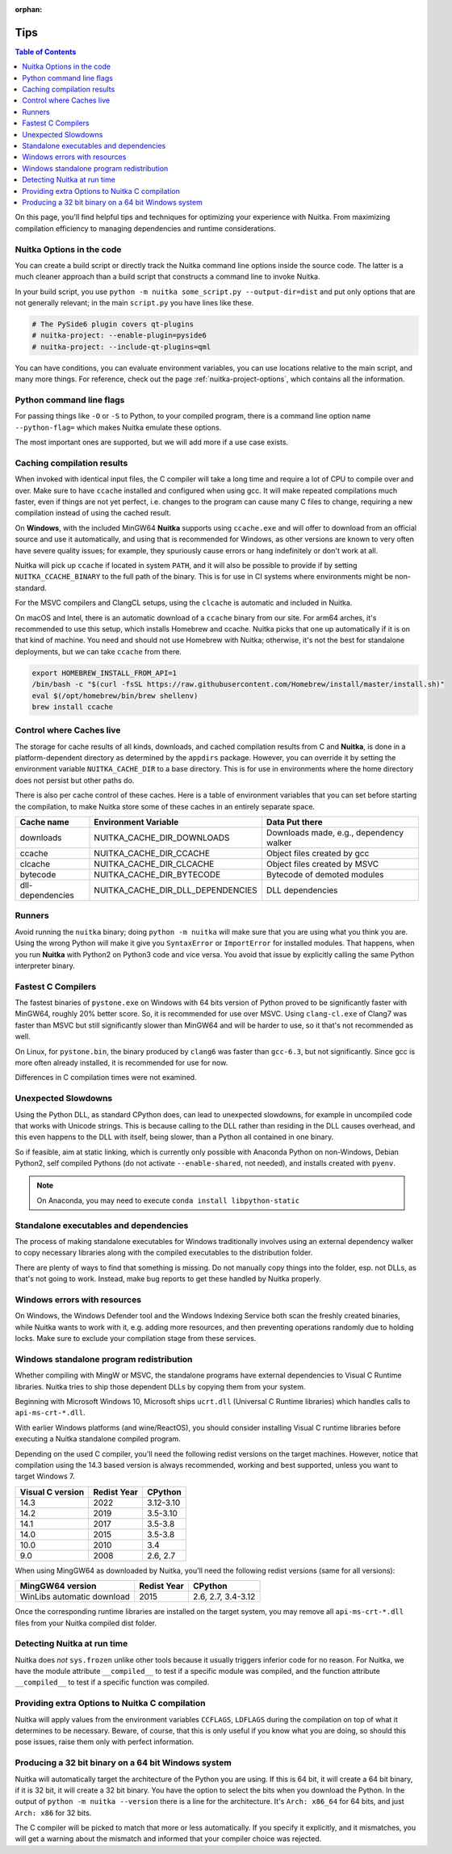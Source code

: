 :orphan:

######
 Tips
######

.. contents:: Table of Contents
   :depth: 1
   :local:
   :class: page-toc

On this page, you'll find helpful tips and techniques for optimizing
your experience with Nuitka. From maximizing compilation efficiency to
managing dependencies and runtime considerations.

****************************
 Nuitka Options in the code
****************************

You can create a build script or directly track the Nuitka command line
options inside the source code. The latter is a much cleaner approach
than a build script that constructs a command line to invoke Nuitka.

In your build script, you use ``python -m nuitka some_script.py
--output-dir=dist`` and put only options that are not generally
relevant; in the main ``script.py`` you have lines like these.

.. code:: python

   # The PySide6 plugin covers qt-plugins
   # nuitka-project: --enable-plugin=pyside6
   # nuitka-project: --include-qt-plugins=qml

You can have conditions, you can evaluate environment variables, you can
use locations relative to the main script, and many more things. For
reference, check out the page :ref:`nuitka-project-options`, which
contains all the information.

***************************
 Python command line flags
***************************

For passing things like ``-O`` or ``-S`` to Python, to your compiled
program, there is a command line option name ``--python-flag=`` which
makes Nuitka emulate these options.

The most important ones are supported, but we will add more if a use
case exists.

*****************************
 Caching compilation results
*****************************

When invoked with identical input files, the C compiler will take a long
time and require a lot of CPU to compile over and over. Make sure to
have ``ccache`` installed and configured when using gcc. It will make
repeated compilations much faster, even if things are not yet
perfect, i.e. changes to the program can cause many C files to change,
requiring a new compilation instead of using the cached result.

On **Windows**, with the included MinGW64 **Nuitka** supports using
``ccache.exe`` and will offer to download from an official source and
use it automatically, and using that is recommended for Windows, as
other versions are known to very often have severe quality issues; for
example, they spuriously cause errors or hang indefinitely or don't work
at all.

Nuitka will pick up ``ccache`` if located in system ``PATH``, and it
will also be possible to provide if by setting ``NUITKA_CCACHE_BINARY``
to the full path of the binary. This is for use in CI systems where
environments might be non-standard.

For the MSVC compilers and ClangCL setups, using the ``clcache`` is
automatic and included in Nuitka.

On macOS and Intel, there is an automatic download of a ``ccache``
binary from our site. For arm64 arches, it's recommended to use this
setup, which installs Homebrew and ccache. Nuitka picks that one up
automatically if it is on that kind of machine. You need and should not
use Homebrew with Nuitka; otherwise, it's not the best for standalone
deployments, but we can take ``ccache`` from there.

.. code:: bash

   export HOMEBREW_INSTALL_FROM_API=1
   /bin/bash -c "$(curl -fsSL https://raw.githubusercontent.com/Homebrew/install/master/install.sh)"
   eval $(/opt/homebrew/bin/brew shellenv)
   brew install ccache

***************************
 Control where Caches live
***************************

The storage for cache results of all kinds, downloads, and cached
compilation results from C and **Nuitka**, is done in a
platform-dependent directory as determined by the ``appdirs`` package.
However, you can override it by setting the environment variable
``NUITKA_CACHE_DIR`` to a base directory. This is for use in
environments where the home directory does not persist but other paths
do.

There is also per cache control of these caches. Here is a table of
environment variables that you can set before starting the compilation,
to make Nuitka store some of these caches in an entirely separate space.

+------------------+-----------------------------------+-----------------------------------------+
| Cache name       | Environment Variable              | Data Put there                          |
+==================+===================================+=========================================+
| downloads        | NUITKA_CACHE_DIR_DOWNLOADS        | Downloads made, e.g., dependency walker |
+------------------+-----------------------------------+-----------------------------------------+
| ccache           | NUITKA_CACHE_DIR_CCACHE           | Object files created by gcc             |
+------------------+-----------------------------------+-----------------------------------------+
| clcache          | NUITKA_CACHE_DIR_CLCACHE          | Object files created by MSVC            |
+------------------+-----------------------------------+-----------------------------------------+
| bytecode         | NUITKA_CACHE_DIR_BYTECODE         | Bytecode of demoted modules             |
+------------------+-----------------------------------+-----------------------------------------+
| dll-dependencies | NUITKA_CACHE_DIR_DLL_DEPENDENCIES | DLL dependencies                        |
+------------------+-----------------------------------+-----------------------------------------+

*********
 Runners
*********

Avoid running the ``nuitka`` binary; doing ``python -m nuitka`` will
make sure that you are using what you think you are. Using the wrong
Python will make it give you ``SyntaxError`` or ``ImportError`` for
installed modules. That happens, when you run **Nuitka** with Python2 on
Python3 code and vice versa. You avoid that issue by explicitly calling
the same Python interpreter binary.

*********************
 Fastest C Compilers
*********************

The fastest binaries of ``pystone.exe`` on Windows with 64 bits version
of Python proved to be significantly faster with MinGW64, roughly 20%
better score. So, it is recommended for use over MSVC. Using
``clang-cl.exe`` of Clang7 was faster than MSVC but still significantly
slower than MinGW64 and will be harder to use, so it that's not
recommended as well.

On Linux, for ``pystone.bin``, the binary produced by ``clang6`` was
faster than ``gcc-6.3``, but not significantly. Since gcc is more often
already installed, it is recommended for use for now.

Differences in C compilation times were not examined.

**********************
 Unexpected Slowdowns
**********************

Using the Python DLL, as standard CPython does, can lead to unexpected
slowdowns, for example in uncompiled code that works with Unicode
strings. This is because calling to the DLL rather than residing in the
DLL causes overhead, and this even happens to the DLL with itself, being
slower, than a Python all contained in one binary.

So if feasible, aim at static linking, which is currently only possible
with Anaconda Python on non-Windows, Debian Python2, self compiled
Pythons (do not activate ``--enable-shared``, not needed), and installs
created with ``pyenv``.

.. note::

   On Anaconda, you may need to execute ``conda install
   libpython-static``

*****************************************
 Standalone executables and dependencies
*****************************************

The process of making standalone executables for Windows traditionally
involves using an external dependency walker to copy necessary libraries
along with the compiled executables to the distribution folder.

There are plenty of ways to find that something is missing. Do not
manually copy things into the folder, esp. not DLLs, as that's not going
to work. Instead, make bug reports to get these handled by Nuitka
properly.

*******************************
 Windows errors with resources
*******************************

On Windows, the Windows Defender tool and the Windows Indexing Service
both scan the freshly created binaries, while Nuitka wants to work with
it, e.g. adding more resources, and then preventing operations randomly
due to holding locks. Make sure to exclude your compilation stage from
these services.

*******************************************
 Windows standalone program redistribution
*******************************************

Whether compiling with MingW or MSVC, the standalone programs have
external dependencies to Visual C Runtime libraries. Nuitka tries to
ship those dependent DLLs by copying them from your system.

Beginning with Microsoft Windows 10, Microsoft ships ``ucrt.dll``
(Universal C Runtime libraries) which handles calls to
``api-ms-crt-*.dll``.

With earlier Windows platforms (and wine/ReactOS), you should consider
installing Visual C runtime libraries before executing a Nuitka
standalone compiled program.

Depending on the used C compiler, you'll need the following redist
versions on the target machines. However, notice that compilation using
the 14.3 based version is always recommended, working and best
supported, unless you want to target Windows 7.

+------------------+-------------+-----------+
| Visual C version | Redist Year | CPython   |
+==================+=============+===========+
| 14.3             | 2022        | 3.12-3.10 |
+------------------+-------------+-----------+
| 14.2             | 2019        | 3.5-3.10  |
+------------------+-------------+-----------+
| 14.1             | 2017        | 3.5-3.8   |
+------------------+-------------+-----------+
| 14.0             | 2015        | 3.5-3.8   |
+------------------+-------------+-----------+
| 10.0             | 2010        | 3.4       |
+------------------+-------------+-----------+
| 9.0              | 2008        | 2.6, 2.7  |
+------------------+-------------+-----------+

When using MingGW64 as downloaded by Nuitka, you'll need the following
redist versions (same for all versions):

+----------------------------+-------------+--------------------+
| MingGW64 version           | Redist Year | CPython            |
+============================+=============+====================+
| WinLibs automatic download | 2015        | 2.6, 2.7, 3.4-3.12 |
+----------------------------+-------------+--------------------+

Once the corresponding runtime libraries are installed on the target
system, you may remove all ``api-ms-crt-*.dll`` files from your Nuitka
compiled dist folder.

******************************
 Detecting Nuitka at run time
******************************

Nuitka does *not* ``sys.frozen`` unlike other tools because it usually
triggers inferior code for no reason. For Nuitka, we have the module
attribute ``__compiled__`` to test if a specific module was compiled,
and the function attribute ``__compiled__`` to test if a specific
function was compiled.

*************************************************
 Providing extra Options to Nuitka C compilation
*************************************************

Nuitka will apply values from the environment variables ``CCFLAGS``,
``LDFLAGS`` during the compilation on top of what it determines to be
necessary. Beware, of course, that this is only useful if you know
what you are doing, so should this pose issues, raise them only with
perfect information.

******************************************************
 Producing a 32 bit binary on a 64 bit Windows system
******************************************************

Nuitka will automatically target the architecture of the Python you are
using. If this is 64 bit, it will create a 64 bit binary, if it is 32
bit, it will create a 32 bit binary. You have the option to select the
bits when you download the Python. In the output of ``python -m nuitka
--version`` there is a line for the architecture. It's ``Arch: x86_64``
for 64 bits, and just ``Arch: x86`` for 32 bits.

The C compiler will be picked to match that more or less automatically.
If you specify it explicitly, and it mismatches, you will get a warning
about the mismatch and informed that your compiler choice was rejected.
